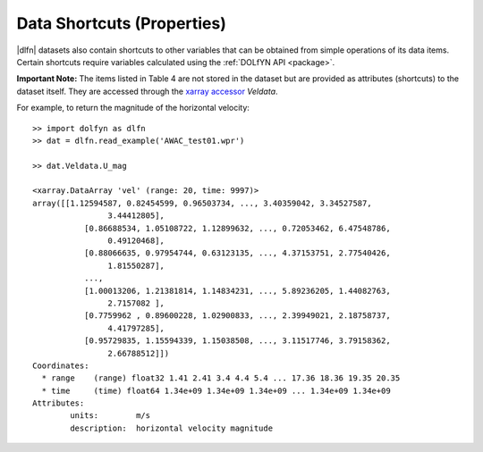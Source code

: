 Data Shortcuts (Properties)
===========================

|dlfn| datasets also contain shortcuts to other variables that can be obtained
from simple operations of its data items. Certain shortcuts require variables
calculated using the :ref:`DOLfYN API <package>`.

.. csv-table:: Notes on common properties found in |dlfn| data objects.
               :header-rows: 1
               :widths: 15, 20, 85
               :file: ../shortcuts.csv

**Important Note:** The items listed in Table 4 are not stored in the dataset
but are provided as attributes (shortcuts) to the dataset itself.
They are accessed through the `xarray accessor 
<http://xarray.pydata.org/en/stable/internals/extending-xarray.html>`_ `Veldata`.

For example, to return the magnitude of the horizontal velocity::

	>> import dolfyn as dlfn
	>> dat = dlfn.read_example('AWAC_test01.wpr')
	
	>> dat.Veldata.U_mag

	<xarray.DataArray 'vel' (range: 20, time: 9997)>
	array([[1.12594587, 0.82454599, 0.96503734, ..., 3.40359042, 3.34527587,
			3.44412805],
		   [0.86688534, 1.05108722, 1.12899632, ..., 0.72053462, 6.47548786,
			0.49120468],
		   [0.88066635, 0.97954744, 0.63123135, ..., 4.37153751, 2.77540426,
			1.81550287],
		   ...,
		   [1.00013206, 1.21381814, 1.14834231, ..., 5.89236205, 1.44082763,
			2.7157082 ],
		   [0.7759962 , 0.89600228, 1.02900833, ..., 2.39949021, 2.18758737,
			4.41797285],
		   [0.95729835, 1.15594339, 1.15038508, ..., 3.11517746, 3.79158362,
			2.66788512]])
	Coordinates:
	  * range    (range) float32 1.41 2.41 3.4 4.4 5.4 ... 17.36 18.36 19.35 20.35
	  * time     (time) float64 1.34e+09 1.34e+09 1.34e+09 ... 1.34e+09 1.34e+09
	Attributes:
		units:        m/s
		description:  horizontal velocity magnitude